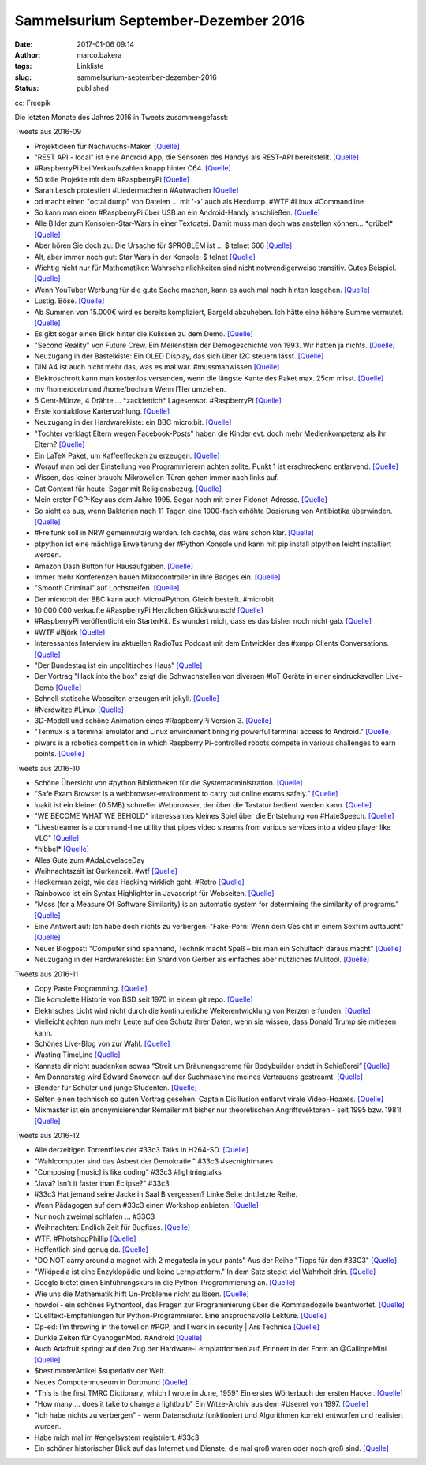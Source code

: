 Sammelsurium September-Dezember 2016
####################################
:date: 2017-01-06 09:14
:author: marco.bakera
:tags: Linkliste
:slug: sammelsurium-september-dezember-2016
:status: published

|image0|

cc: Freepik

Die letzten Monate des Jahres 2016 in Tweets zusammengefasst:

Tweets aus 2016-09

-  Projektideen für Nachwuchs-Maker. `[Quelle] <http://tuduu.org/>`__
-  "REST API - local" ist eine Android App, die Sensoren des Handys als
   REST-API bereitstellt.
   `[Quelle] <https://play.google.com/store/apps/details?id=com.restyourdroid.androidapp.local>`__
-  #RaspberryPi bei Verkaufszahlen knapp hinter C64.
   `[Quelle] <https://twitter.com/pintman/status/781569837663387648/photo/1>`__
-  50 tolle Projekte mit dem #RaspberryPi
   `[Quelle] <https://www.raspberrypi.org/magpi/issues/50/>`__
-  Sarah Lesch protestiert #Liedermacherin #Autwachen
   `[Quelle] <https://aufwachen-podcast.de/2016/09/27/a142-clinton-vs-trump-i/#t=2:44:04>`__
-  od macht einen "octal dump" von Dateien ... mit '-x' auch als
   Hexdump. #WTF #Linux #Commandline
-  So kann man einen #RaspberryPi über USB an ein Android-Handy
   anschließen.
   `[Quelle] <http://joshuawoehlke.com/android-raspberry-pi-display-over-usb/>`__
-  Alle Bilder zum Konsolen-Star-Wars in einer Textdatei. Damit muss man
   doch was anstellen können... \*grübel\*
   `[Quelle] <https://raw.githubusercontent.com/noniq/flipdotwars/master/data/movie.txt>`__
-  Aber hören Sie doch zu: Die Ursache für $PROBLEM ist ... $ telnet 666
   `[Quelle] <http://towel.blinkenlights.nl>`__
-  Alt, aber immer noch gut: Star Wars in der Konsole: $ telnet
   `[Quelle] <http://towel.blinenlights.nl>`__
-  Wichtig nicht nur für Mathematiker: Wahrscheinlichkeiten sind nicht
   notwendigerweise transitiv. Gutes Beispiel.
   `[Quelle] <https://www.youtube.com/watch?v=zzKGnuvX6IQ>`__
-  Wenn YouTuber Werbung für die gute Sache machen, kann es auch mal
   nach hinten losgehen. `[Quelle] <https://youtu.be/C4SS_Skg1XU>`__
-  Lustig. Böse. `[Quelle] <https://youtu.be/VKcGEBbaHxk>`__
-  Ab Summen von 15.000€ wird es bereits kompliziert, Bargeld abzuheben.
   Ich hätte eine höhere Summe vermutet.
   `[Quelle] <https://www.youtube.com/watch?v=dSQUzZM7aPY>`__
-  Es gibt sogar einen Blick hinter die Kulissen zu dem Demo.
   `[Quelle] <https://www.youtube.com/watch?v=LIIBRr31DIU>`__
-  "Second Reality" von Future Crew. Ein Meilenstein der Demogeschichte
   von 1993. Wir hatten ja nichts.
   `[Quelle] <https://www.youtube.com/watch?v=XezcZVu66QI>`__
-  Neuzugang in der Bastelkiste: Ein OLED Display, das sich über I2C
   steuern lässt.
   `[Quelle] <http://www.bakera.de/dokuwiki/doku.php/schule/hardwarekiste#ssd1306_128x64_oled-display>`__
-  DIN A4 ist auch nicht mehr das, was es mal war. #mussmanwissen
   `[Quelle] <https://twitter.com/GoldenerAluhut/status/778967457067372544>`__
-  Elektroschrott kann man kostenlos versenden, wenn die längste Kante
   des Paket max. 25cm misst.
   `[Quelle] <http://www.heise.de/ct/artikel/Elektroschrott-einfach-und-bequem-entsorgen-3308010.html>`__
-  mv /home/dortmund /home/bochum Wenn ITler umziehen.
-  5 Cent-Münze, 4 Drähte ... \*zackfettich\* Lagesensor. #RaspberryPi
   `[Quelle] <http://hackaday.com/2009/01/28/5-cent-tilt-censor/>`__
-  Erste kontaktlose Kartenzahlung.
   `[Quelle] <https://twitter.com/pintman/status/777884611993079808/photo/1>`__
-  Neuzugang in der Hardwarekiste: ein BBC micro:bit.
   `[Quelle] <http://www.bakera.de/dokuwiki/doku.php/schule/hardwarekiste#bbc_microbit>`__
-  "Tochter verklagt Eltern wegen Facebook-Posts" haben die Kinder evt.
   doch mehr Medienkompetenz als ihr Eltern?
   `[Quelle] <http://t.maz-online.de/Nachrichten/Buntes/Tochter-verklagt-Eltern-wegen-Facebook-Posts>`__
-  Ein LaTeX Paket, um Kaffeeflecken zu erzeugen.
   `[Quelle] <http://hanno-rein.de/archives/349>`__
-  Worauf man bei der Einstellung von Programmierern achten sollte.
   Punkt 1 ist erschreckend entlarvend.
   `[Quelle] <https://blog.codinghorror.com/how-to-hire-a-programmer/>`__
-  Wissen, das keiner brauch: Mikrowellen-Türen gehen immer nach links
   auf.
-  Cat Content für heute. Sogar mit Religionsbezug.
   `[Quelle] <https://twitter.com/Erdrandbewohner/status/775101648502947840>`__
-  Mein erster PGP-Key aus dem Jahre 1995. Sogar noch mit einer
   Fidonet-Adresse.
   `[Quelle] <http://pgp.mit.edu/pks/lookup?op=vindex&search=0x5A91C4F4E98F13A1>`__
-  So sieht es aus, wenn Bakterien nach 11 Tagen eine 1000-fach erhöhte
   Dosierung von Antibiotika überwinden.
   `[Quelle] <http://feedproxy.google.com/~r/bestofyoutubedotcom/~3/Rf5UZpQSAPI/the-evolution-of-bacteria>`__
-  #Freifunk soll in NRW gemeinnützig werden. Ich dachte, das wäre schon
   klar.
   `[Quelle] <https://gruen-digital.de/2016/09/nrw-startet-initiative-fuer-die-gemeinnuetzigkeit-von-freifunk/>`__
-  ptpython ist eine mächtige Erweiterung der #Python Konsole und kann
   mit pip install ptpython leicht installiert werden.
-  Amazon Dash Button für Hausaufgaben.
   `[Quelle] <https://twitter.com/DejanFreiburg/status/774329373025509376>`__
-  Immer mehr Konferenzen bauen Mikrocontroller in ihre Badges ein.
   `[Quelle] <https://hackaday.com/tag/badge/>`__
-  "Smooth Criminal" auf Lochstreifen.
   `[Quelle] <https://twitter.com/elsvene/status/774484378751754240>`__
-  Der micro:bit der BBC kann auch Micro#Python. Gleich bestellt.
   #microbit
-  10 000 000 verkaufte #RaspberryPi Herzlichen Glückwunsch!
   `[Quelle] <https://twitter.com/Raspberry_Pi/status/773796140890329088>`__
-  #RaspberryPi veröffentlicht ein StarterKit. Es wundert mich, dass es
   das bisher noch nicht gab.
   `[Quelle] <http://www.wired.co.uk/article/raspberry-pi-starter-ki-projects>`__
-  #WTF #Björk
   `[Quelle] <https://www.youtube.com/watch?v=iIhLCXmrCm8>`__
-  Interessantes Interview im aktuellen RadioTux Podcast mit dem
   Entwickler des #xmpp Clients Conversations.
   `[Quelle] <https://www.radiotux.de/index.php?/archives/8018-RadioTux-Sendung-August-2016.html>`__
-  "Der Bundestag ist ein unpolitisches Haus"
   `[Quelle] <https://twitter.com/Petra_Sitte_MdB/status/772452568660336640>`__
-  Der Vortrag "Hack into the box" zeigt die Schwachstellen von diversen
   #IoT Geräte in einer eindrucksvollen Live-Demo
   `[Quelle] <https://media.ccc.de/v/MRMCD16-7760-hack_into_the_box>`__
-  Schnell statische Webseiten erzeugen mit jekyll.
   `[Quelle] <https://jekyllrb.com/>`__
-  #Nerdwitze #Linux
   `[Quelle] <https://twitter.com/_katsel/status/770938901372493824>`__
-  3D-Modell und schöne Animation eines #RaspberryPi Version 3.
   `[Quelle] <http://elinux.org/File:Raspberry-Pi-3.gif>`__
-  "Termux is a terminal emulator and Linux environment bringing
   powerful terminal access to Android."
   `[Quelle] <https://termux.com/>`__
-  piwars is a robotics competition in which Raspberry Pi-controlled
   robots compete in various challenges to earn points.
   `[Quelle] <http://piwars.org/>`__

Tweets aus 2016-10

-  Schöne Übersicht von #python Bibliotheken für die
   Systemadministration.
   `[Quelle] <http://docs.python-guide.org/en/latest/scenarios/admin/>`__
-  “Safe Exam Browser is a webbrowser-environment to carry out online
   exams safely.”
   `[Quelle] <http://safeexambrowser.org/about_overview_en.html>`__
-  luakit ist ein kleiner (0.5MB) schneller Webbrowser, der über die
   Tastatur bedient werden kann.
   `[Quelle] <https://github.com/luakit/>`__
-  "WE BECOME WHAT WE BEHOLD" interessantes kleines Spiel über die
   Entstehung von #HateSpeech.
   `[Quelle] <https://ncase.itch.io/wbwwb>`__
-  “Livestreamer is a command-line utility that pipes video streams from
   various services into a video player like VLC"
   `[Quelle] <http://docs.livestreamer.io/>`__
-  \*hibbel\*
   `[Quelle] <https://twitter.com/c3daysleft/status/787207824237559808>`__
-  Alles Gute zum #AdaLovelaceDay
-  Weihnachtszeit ist Gurkenzeit. #wtf
   `[Quelle] <https://twitter.com/pintman/status/785780151145594881/photo/1>`__
-  Hackerman zeigt, wie das Hacking wirklich geht. #Retro
   `[Quelle] <https://www.youtube.com/watch?v=KEkrWRHCDQU>`__
-  Rainbowco ist ein Syntax Highlighter in Javascript für Webseiten.
   `[Quelle] <https://craig.is/making/rainbows>`__
-  “Moss (for a Measure Of Software Similarity) is an automatic system
   for determining the similarity of programs.”
   `[Quelle] <http://theory.stanford.edu/~aiken/moss/>`__
-  Eine Antwort auf: Ich habe doch nichts zu verbergen: "Fake-Porn: Wenn
   dein Gesicht in einem Sexfilm auftaucht"
   `[Quelle] <https://futurezone.at/digital-life/fake-porn-wenn-dein-gesicht-in-einem-sexfilm-auftaucht/224.102.981>`__
-  Neuer Blogpost: "Computer sind spannend, Technik macht Spaß – bis man
   ein Schulfach daraus macht"
   `[Quelle] <https://www.bakera.de/wp/2016/10/computer-sind-spannend-technik-macht-spass-bis-man-ein-schulfach-daraus-macht/>`__
-  Neuzugang in der Hardwarekiste: Ein Shard von Gerber als einfaches
   aber nützliches Mulitool.
   `[Quelle] <https://www.bakera.de/dokuwiki/doku.php/schule/hardwarekiste?&#shard>`__

Tweets aus 2016-11

-  Copy Paste Programming.
   `[Quelle] <http://feedproxy.google.com/~r/GeekAndPoke/~3/ABPegxJarl4/good-questions>`__
-  Die komplette Historie von BSD seit 1970 in einem git repo.
   `[Quelle] <https://twitter.com/gonzopancho/status/802380924721635328>`__
-  Elektrisches Licht wird nicht durch die kontinuierliche
   Weiterentwicklung von Kerzen erfunden.
   `[Quelle] <http://wirres.net/article/articleview/10364/1/6/>`__
-  Vielleicht achten nun mehr Leute auf den Schutz ihrer Daten, wenn sie
   wissen, dass Donald Trump sie mitlesen kann.
-  Schönes Live-Blog von zur Wahl.
   `[Quelle] <https://netzpolitik.org/2016/die-wahl-im-netz-spontaner-live-blog-zur-us-praesidentschaftswahl/,http://netzpolitik.org>`__
-  Wasting TimeLine
   `[Quelle] <http://fun.drno.de/pics/english/wasting_timeline.png>`__
-  Kannste dir nicht ausdenken sowas “Streit um Bräunungscreme für
   Bodybuilder endet in Schießerei”
   `[Quelle] <http://www.derwesten.de/panorama/streit-um-braeunungscreme-fuer-bodybuilder-endet-in-schiesserei-id12341410.html>`__
-  Am Donnerstag wird Edward Snowden auf der Suchmaschine meines
   Vertrauens gestreamt.
   `[Quelle] <https://www.startpage.com/blog-de/ixquick-news/10-november-snowden-livestram-bei-startpage/>`__
-  Blender für Schüler und junge Studenten.
   `[Quelle] <http://b3d101.org/de/>`__
-  Selten einen technisch so guten Vortrag gesehen. Captain Disillusion
   entlarvt virale Video-Hoaxes.
   `[Quelle] <https://www.youtube.com/watch?v=MQrzcwsGYy8>`__
-  Mixmaster ist ein anonymisierender Remailer mit bisher nur
   theoretischen Angriffsvektoren - seit 1995 bzw. 1981!
   `[Quelle] <https://de.wikipedia.org/wiki/Mixmaster-Remailer>`__

Tweets aus 2016-12

-  Alle derzeitigen Torrentfiles der #33c3 Talks in H264-SD.
   `[Quelle] <http://pastebin.com/zr19A6vs>`__
-  "Wahlcomputer sind das Asbest der Demokratie." #33c3 #secnightmares
-  "Composing [music] is like coding" #33c3 #lightningtalks
-  "Java? Isn't it faster than Eclipse?" #33c3
-  #33c3 Hat jemand seine Jacke in Saal B vergessen? Linke Seite
   drittletzte Reihe.
-  Wenn Pädagogen auf dem #33c3 einen Workshop anbieten.
   `[Quelle] <https://twitter.com/pintman/status/814169373569089536/photo/1>`__
-  Nur noch zweimal schlafen ... #33C3
-  Weihnachten: Endlich Zeit für Bugfixes.
   `[Quelle] <https://twitter.com/pintman/status/813044713867591680/photo/1>`__
-  WTF. #PhotshopPhillip
   `[Quelle] <https://twitter.com/TU_Dortmund/status/812585854992613376>`__
-  Hoffentlich sind genug da.
   `[Quelle] <https://twitter.com/SteffenCybert/status/812572426555035648>`__
-  "DO NOT carry around a magnet with 2 megatesla in your pants" Aus der
   Reihe "Tipps für den #33C3"
   `[Quelle] <https://events.ccc.de/congress/2016/wiki/Static:How_To_Survive>`__
-  "Wikipedia ist eine Enzyklopädie und keine Lernplattform." In dem
   Satz steckt viel Wahrheit drin.
   `[Quelle] <https://www.bsdforen.de/threads/ist-h%C3%B6here-mathematik-wirklich-so-wichtig-f%C3%BCrs-programmieren.33167/page-2#post-287628>`__
-  Google bietet einen Einführungskurs in die Python-Programmierung an.
   `[Quelle] <https://developers.google.com/edu/python/>`__
-  Wie uns die Mathematik hilft Un-Probleme nicht zu lösen.
   `[Quelle] <https://twitter.com/Jenn_Abrams/status/809729289516183552>`__
-  howdoi - ein schönes Pythontool, das Fragen zur Programmierung über
   die Kommandozeile beantwortet.
   `[Quelle] <https://github.com/gleitz/howdoi>`__
-  Quelltext-Empfehlungen für Python-Programmierer. Eine anspruchsvolle
   Lektüre.
   `[Quelle] <http://docs.python-guide.org/en/latest/writing/reading/>`__
-  Op-ed: I’m throwing in the towel on #PGP, and I work in security \|
   Ars Technica
   `[Quelle] <http://arstechnica.com/security/2016/12/op-ed-im-giving-up-on-pgp/>`__
-  Dunkle Zeiten für CyanogenMod. #Android
   `[Quelle] <https://lwn.net/Articles/707841/>`__
-  Auch Adafruit springt auf den Zug der Hardware-Lernplattformen auf.
   Erinnert in der Form an @CalliopeMini
   `[Quelle] <https://youtu.be/QaVUckToUSU>`__
-  $bestimmterArtikel $superlativ der Welt.
-  Neues Computermuseum in Dortmund
   `[Quelle] <http://www.ruhrnachrichten.de/staedte/dortmund/44369-Huckarde~/Neues-Museum-Eine-Reise-in-die-Welt-der-Computer-Geschichte;art2577,3171808>`__
-  "This is the first TMRC Dictionary, which I wrote in June, 1959" Ein
   erstes Wörterbuch der ersten Hacker.
   `[Quelle] <http://www.gricer.com/tmrc/dictionary1959.html>`__
-  "How many ... does it take to change a lightbulb" Ein Witze-Archiv
   aus dem #Usenet von 1997.
   `[Quelle] <http://linuxmafia.com/humour/canonical-lightbulb-joke-archive>`__
-  "Ich habe nichts zu verbergen" - wenn Datenschutz funktioniert und
   Algorithmen korrekt entworfen und realisiert wurden.
-  Habe mich mal im #engelsystem registriert. #33c3
-  Ein schöner historischer Blick auf das Internet und Dienste, die mal
   groß waren oder noch groß sind.
   `[Quelle] <https://youtu.be/UUYfCnMTp-A>`__

.. |image0| image:: https://www.bakera.de/wp/wp-content/uploads/2014/12/wwwSitzen2.png
   :class: size-full wp-image-1523
   :width: 506px
   :height: 334px
